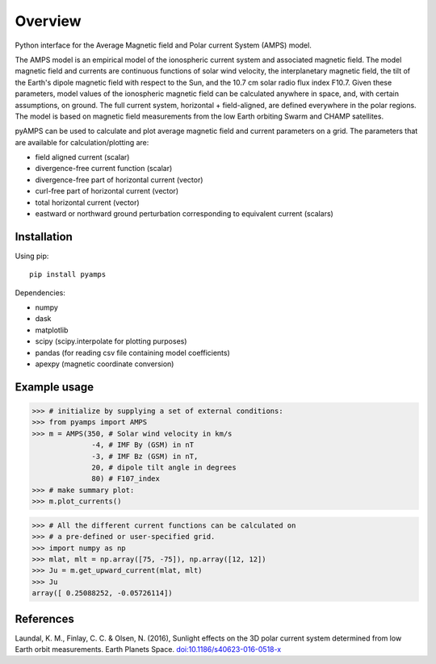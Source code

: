Overview
========

Python interface for the Average Magnetic field and Polar current System (AMPS) model.

The AMPS model is an empirical model of the ionospheric current system and associated magnetic field. The model magnetic field and currents are continuous functions of solar wind velocity, the interplanetary magnetic field, the tilt of the Earth's dipole magnetic field with respect to the Sun, and the 10.7 cm solar radio flux index F10.7. Given these parameters, model values of the ionospheric magnetic field can be calculated anywhere in space, and, with certain assumptions, on ground. The full current system, horizontal + field-aligned, are defined everywhere in the polar regions. The model is based on magnetic field measurements from the low Earth orbiting Swarm and CHAMP satellites.

pyAMPS can be used to calculate and plot average magnetic field and current parameters on a grid. The parameters that are available for calculation/plotting are:

- field aligned current (scalar)
- divergence-free current function (scalar)
- divergence-free part of horizontal current (vector)
- curl-free part of horizontal current (vector)
- total horizontal current (vector)
- eastward or northward ground perturbation corresponding to equivalent current (scalars)

Installation
------------

Using pip::

    pip install pyamps


Dependencies:

- numpy
- dask
- matplotlib
- scipy (scipy.interpolate for plotting purposes)
- pandas (for reading csv file containing model coefficients)
- apexpy (magnetic coordinate conversion)

Example usage
-------------
.. code-block:: python

    >>> # initialize by supplying a set of external conditions:
    >>> from pyamps import AMPS
    >>> m = AMPS(350, # Solar wind velocity in km/s 
                  -4, # IMF By (GSM) in nT
                  -3, # IMF Bz (GSM) in nT, 
                  20, # dipole tilt angle in degrees 
                  80) # F107_index
    >>> # make summary plot:
    >>> m.plot_currents()

.. image:: ./example_plot.png

.. code-block:: python

    >>> # All the different current functions can be calculated on
    >>> # a pre-defined or user-specified grid.
    >>> import numpy as np 
    >>> mlat, mlt = np.array([75, -75]), np.array([12, 12])
    >>> Ju = m.get_upward_current(mlat, mlt)
    >>> Ju
    array([ 0.25088252, -0.05726114])



References
----------
Laundal, K. M., Finlay, C. C. & Olsen, N. (2016), Sunlight effects on the 3D polar current system determined from low Earth orbit measurements. Earth Planets Space. `doi:10.1186/s40623-016-0518-x <https://earth-planets-space.springeropen.com/articles/10.1186/s40623-016-0518-x>`_ 
